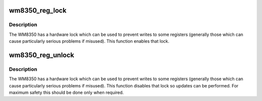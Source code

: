 .. -*- coding: utf-8; mode: rst -*-
.. src-file: drivers/mfd/wm8350-core.c

.. _`wm8350_reg_lock`:

wm8350_reg_lock
===============

.. c:function:: int wm8350_reg_lock(struct wm8350 *wm8350)

    :param struct wm8350 \*wm8350:
        *undescribed*

.. _`wm8350_reg_lock.description`:

Description
-----------

The WM8350 has a hardware lock which can be used to prevent writes to
some registers (generally those which can cause particularly serious
problems if misused).  This function enables that lock.

.. _`wm8350_reg_unlock`:

wm8350_reg_unlock
=================

.. c:function:: int wm8350_reg_unlock(struct wm8350 *wm8350)

    :param struct wm8350 \*wm8350:
        *undescribed*

.. _`wm8350_reg_unlock.description`:

Description
-----------

The WM8350 has a hardware lock which can be used to prevent writes to
some registers (generally those which can cause particularly serious
problems if misused).  This function disables that lock so updates
can be performed.  For maximum safety this should be done only when
required.

.. This file was automatic generated / don't edit.

